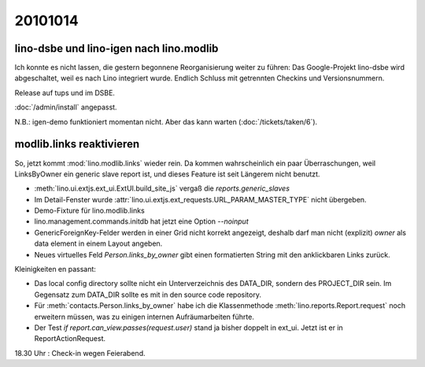 20101014
========

lino-dsbe und lino-igen nach lino.modlib
----------------------------------------

Ich konnte es nicht lassen, die gestern begonnene Reorganisierung weiter zu führen: 
Das Google-Projekt lino-dsbe wird abgeschaltet, weil es nach Lino integriert wurde. 
Endlich Schluss mit getrennten Checkins und Versionsnummern.

Release auf tups und im DSBE. 

:doc:`/admin/install` angepasst.

N.B.: igen-demo funktioniert momentan nicht. Aber das kann warten (:doc:`/tickets/taken/6`).


modlib.links reaktivieren
-------------------------

So, jetzt kommt :mod:`lino.modlib.links` wieder rein. 
Da kommen wahrscheinlich ein paar Überraschungen, 
weil LinksByOwner ein generic slave report ist, 
und dieses Feature ist seit Längerem nicht benutzt.

- :meth:`lino.ui.extjs.ext_ui.ExtUI.build_site_js` vergaß die `reports.generic_slaves`

- Im Detail-Fenster wurde :attr:`lino.ui.extjs.ext_requests.URL_PARAM_MASTER_TYPE` nicht übergeben.

- Demo-Fixture für lino.modlib.links

- lino.management.commands.initdb hat jetzt eine Option `--noinput`

- GenericForeignKey-Felder werden in einer Grid nicht korrekt angezeigt,
  deshalb darf man nicht (explizit) `owner` als data element in einem Layout angeben.
  
- Neues virtuelles Feld `Person.links_by_owner` gibt einen 
  formatierten String mit den anklickbaren Links zurück.
  
Kleinigkeiten en passant:

- Das local config directory sollte nicht ein Unterverzeichnis des DATA_DIR, 
  sondern des PROJECT_DIR sein. 
  Im Gegensatz zum DATA_DIR sollte es mit in den source code repository.

- Für :meth:`contacts.Person.links_by_owner` habe ich die Klassenmethode :meth:`lino.reports.Report.request` noch erweitern müssen, 
  was zu einigen internen Aufräumarbeiten führte.  

- Der Test `if report.can_view.passes(request.user)` stand ja bisher doppelt in ext_ui. 
  Jetzt ist er in ReportActionRequest.
  
  
18.30 Uhr : Check-in wegen Feierabend.